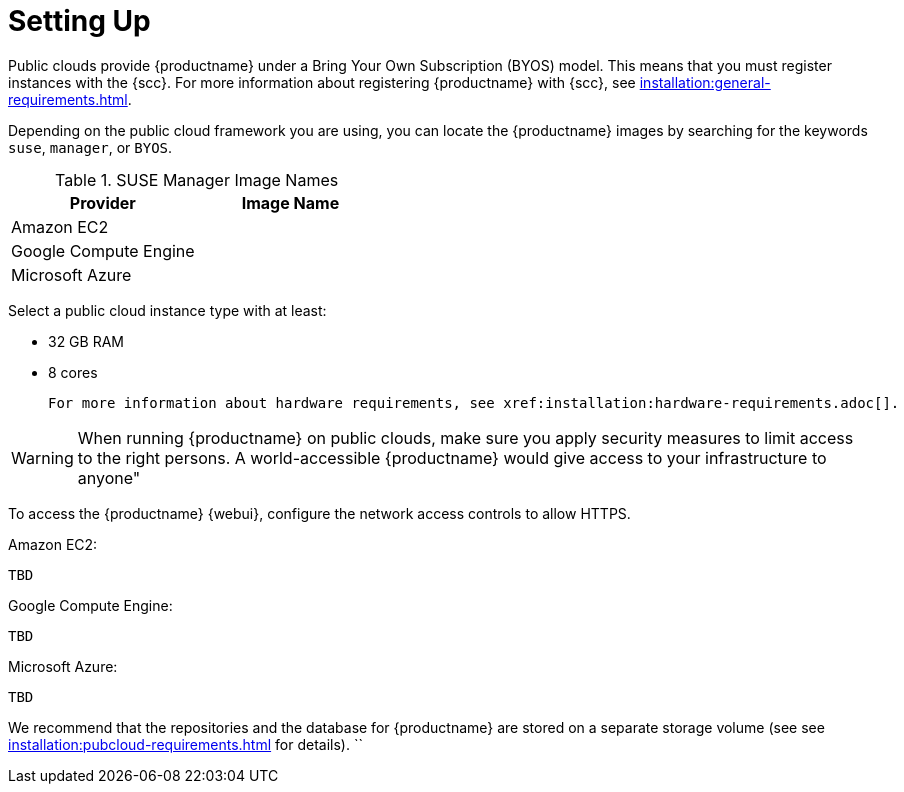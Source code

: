 [[quickstart-publiccloud-setup]]
= Setting Up


Public clouds provide {productname} under a Bring Your Own Subscription (BYOS) model.
This means that you must register instances with the {scc}.
For more information about registering {productname} with {scc}, see xref:installation:general-requirements.adoc[].

Depending on the public cloud framework you are using, you can locate the {productname} images by searching for the  keywords ``suse``, ``manager``, or ``BYOS``.

.SUSE Manager Image Names
[cols="1,1", options="header"]
|===
| Provider              | Image Name
| Amazon EC2            |
| Google Compute Engine |
| Microsoft Azure       |
|===

Select a public cloud instance type with at least:

* 32{nbsp}GB RAM
* 8 cores

 For more information about hardware requirements, see xref:installation:hardware-requirements.adoc[].

[WARNING]
====
When running {productname} on public clouds, make sure you apply security measures to limit access to the right persons. A world-accessible {productname} would give access to your infrastructure to anyone"
====



To access the {productname} {webui}, configure the network access controls to allow HTTPS.

Amazon EC2:

----
TBD
----

Google Compute Engine:

----
TBD
----

Microsoft Azure:

----
TBD
----


We recommend that the repositories and the database for {productname} are stored on a separate storage volume (see see xref:installation:pubcloud-requirements.adoc[] for details).
``
